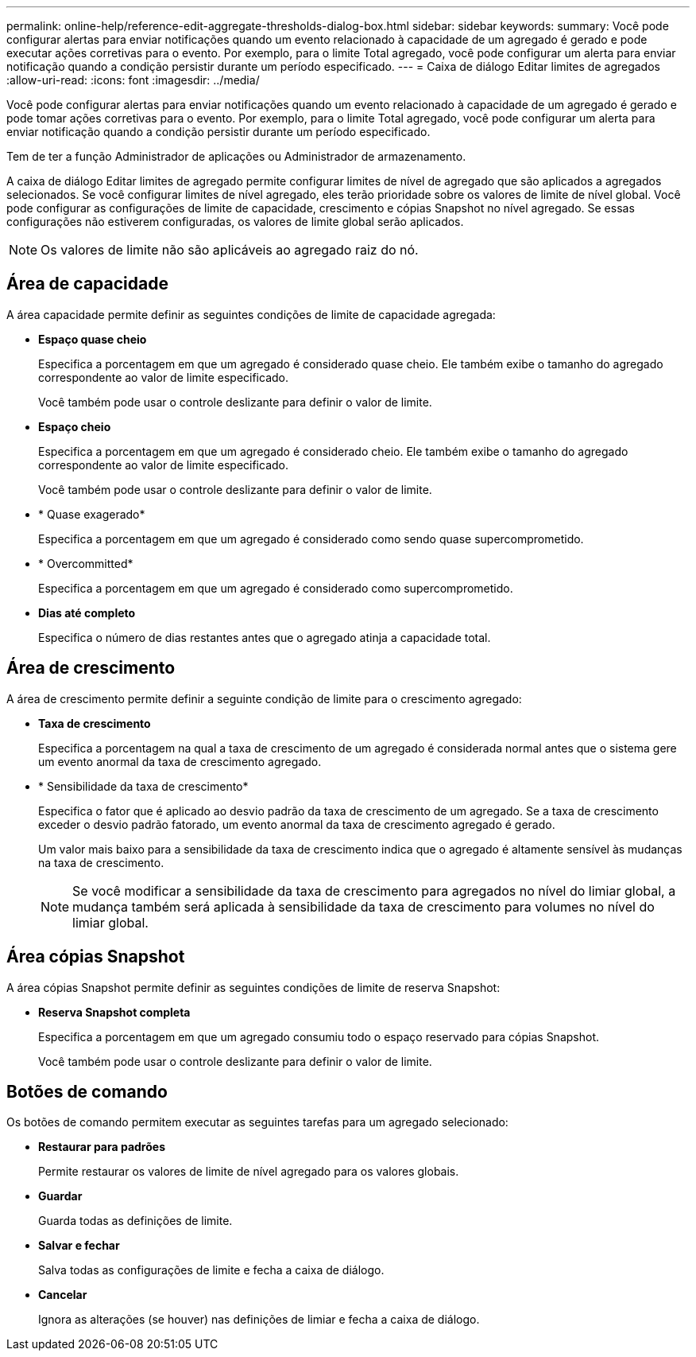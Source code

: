 ---
permalink: online-help/reference-edit-aggregate-thresholds-dialog-box.html 
sidebar: sidebar 
keywords:  
summary: Você pode configurar alertas para enviar notificações quando um evento relacionado à capacidade de um agregado é gerado e pode executar ações corretivas para o evento. Por exemplo, para o limite Total agregado, você pode configurar um alerta para enviar notificação quando a condição persistir durante um período especificado. 
---
= Caixa de diálogo Editar limites de agregados
:allow-uri-read: 
:icons: font
:imagesdir: ../media/


[role="lead"]
Você pode configurar alertas para enviar notificações quando um evento relacionado à capacidade de um agregado é gerado e pode tomar ações corretivas para o evento. Por exemplo, para o limite Total agregado, você pode configurar um alerta para enviar notificação quando a condição persistir durante um período especificado.

Tem de ter a função Administrador de aplicações ou Administrador de armazenamento.

A caixa de diálogo Editar limites de agregado permite configurar limites de nível de agregado que são aplicados a agregados selecionados. Se você configurar limites de nível agregado, eles terão prioridade sobre os valores de limite de nível global. Você pode configurar as configurações de limite de capacidade, crescimento e cópias Snapshot no nível agregado. Se essas configurações não estiverem configuradas, os valores de limite global serão aplicados.

[NOTE]
====
Os valores de limite não são aplicáveis ao agregado raiz do nó.

====


== Área de capacidade

A área capacidade permite definir as seguintes condições de limite de capacidade agregada:

* *Espaço quase cheio*
+
Especifica a porcentagem em que um agregado é considerado quase cheio. Ele também exibe o tamanho do agregado correspondente ao valor de limite especificado.

+
Você também pode usar o controle deslizante para definir o valor de limite.

* *Espaço cheio*
+
Especifica a porcentagem em que um agregado é considerado cheio. Ele também exibe o tamanho do agregado correspondente ao valor de limite especificado.

+
Você também pode usar o controle deslizante para definir o valor de limite.

* * Quase exagerado*
+
Especifica a porcentagem em que um agregado é considerado como sendo quase supercomprometido.

* * Overcommitted*
+
Especifica a porcentagem em que um agregado é considerado como supercomprometido.

* *Dias até completo*
+
Especifica o número de dias restantes antes que o agregado atinja a capacidade total.





== Área de crescimento

A área de crescimento permite definir a seguinte condição de limite para o crescimento agregado:

* *Taxa de crescimento*
+
Especifica a porcentagem na qual a taxa de crescimento de um agregado é considerada normal antes que o sistema gere um evento anormal da taxa de crescimento agregado.

* * Sensibilidade da taxa de crescimento*
+
Especifica o fator que é aplicado ao desvio padrão da taxa de crescimento de um agregado. Se a taxa de crescimento exceder o desvio padrão fatorado, um evento anormal da taxa de crescimento agregado é gerado.

+
Um valor mais baixo para a sensibilidade da taxa de crescimento indica que o agregado é altamente sensível às mudanças na taxa de crescimento.

+
[NOTE]
====
Se você modificar a sensibilidade da taxa de crescimento para agregados no nível do limiar global, a mudança também será aplicada à sensibilidade da taxa de crescimento para volumes no nível do limiar global.

====




== Área cópias Snapshot

A área cópias Snapshot permite definir as seguintes condições de limite de reserva Snapshot:

* *Reserva Snapshot completa*
+
Especifica a porcentagem em que um agregado consumiu todo o espaço reservado para cópias Snapshot.

+
Você também pode usar o controle deslizante para definir o valor de limite.





== Botões de comando

Os botões de comando permitem executar as seguintes tarefas para um agregado selecionado:

* *Restaurar para padrões*
+
Permite restaurar os valores de limite de nível agregado para os valores globais.

* *Guardar*
+
Guarda todas as definições de limite.

* *Salvar e fechar*
+
Salva todas as configurações de limite e fecha a caixa de diálogo.

* *Cancelar*
+
Ignora as alterações (se houver) nas definições de limiar e fecha a caixa de diálogo.


